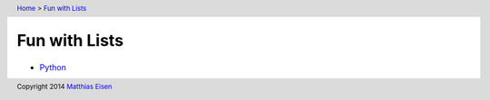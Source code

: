.. header:: `Home </>`_ > `Fun with Lists </fwl/>`_

Fun with Lists
~~~~~~~~~~~~~~

- `Python </fwl/py/>`_

.. footer:: Copyright 2014 `Matthias Eisen </>`__
